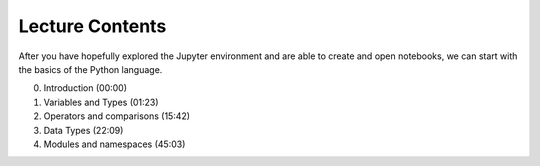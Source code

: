 Lecture Contents
================

After you have hopefully explored the Jupyter environment and are able to create and open notebooks, we can start with the basics of the Python language.

0. Introduction (00:00)
1. Variables and Types (01:23)
2. Operators and comparisons (15:42)
3. Data Types (22:09)
4. Modules and namespaces (45:03)


.. raw:: html

    <div style="position: relative; padding-bottom: 56.25%; height: 0; overflow: hidden; max-width: 100%; height: auto;">
        <iframe src="https://youtu.be/-RZnh2rlic0" frameborder="0" allowfullscreen style="position: absolute; top: 0; left: 0; width: 100%; height: 100%;"></iframe>
    </div>

